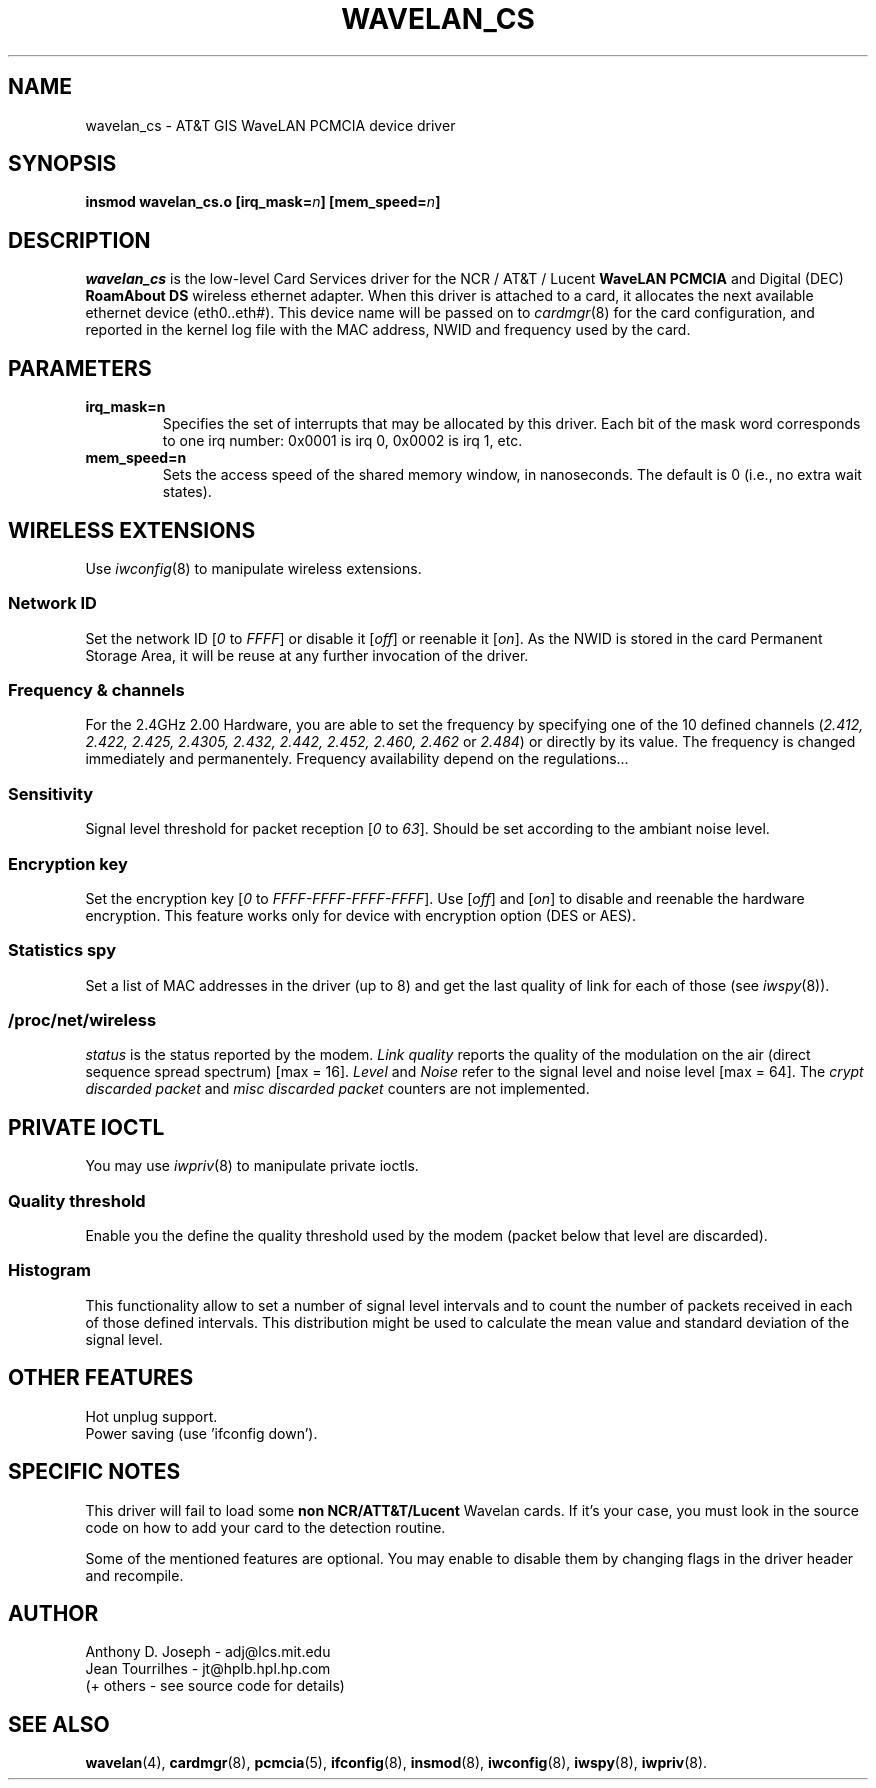 .\" Copyright (c) 1995 Anthony D. Joseph <adj@lcs.mit.edu>
.\" Revisited by Jean II - HPLB - 96
.\" wavelan_cs.c.4
.\"
.TH WAVELAN_CS 4 "4/16/95" "MIT Lab. for Comp. Sci."
.\"
.\" NAME part
.\"
.SH NAME
wavelan_cs \- AT&T GIS WaveLAN PCMCIA device driver
.\"
.\" SYNOPSIS part
.\"
.SH SYNOPSIS
.BI "insmod wavelan_cs.o [irq_mask=" n "] [mem_speed=" n ]
.\"
.\" DESCRIPTION part
.\"
.SH DESCRIPTION
.I wavelan_cs
is the low-level Card Services driver for the NCR / AT&T / Lucent
.B WaveLAN PCMCIA
and Digital (DEC)
.B RoamAbout DS
wireless ethernet adapter.  When this driver is attached to a card, it
allocates the next available ethernet device (eth0..eth#).  This
device name will be passed on to
.IR cardmgr (8)
for the card configuration, and reported in the kernel log file with
the MAC address, NWID and frequency used by the card.
.\"
.\" PARAMETER part
.\"
.SH PARAMETERS
.TP
.B irq_mask=n
Specifies the set of interrupts that may be allocated by this driver.
Each bit of the mask word corresponds to one irq number: 0x0001 is irq
0, 0x0002 is irq 1, etc.
.TP
.B mem_speed=n
Sets the access speed of the shared memory window, in nanoseconds.
The default is 0 (i.e., no extra wait states).
.\"
.\" WIRELESS part
.\"
.SH WIRELESS EXTENSIONS
Use
.IR iwconfig (8)
to manipulate wireless extensions.
.\"	NWID sub part
.SS Network ID
Set the network ID 
.RI [ 0
to
.IR FFFF ]
or disable it
.RI [ off ]
or reenable it
.RI [ on ].
As the NWID is stored in the card Permanent Storage Area, it will be
reuse at any further invocation of the driver.
.\"	Frequency sub part
.SS Frequency & channels
For the 2.4GHz 2.00 Hardware, you are able to set the frequency by
specifying one of the 10 defined channels
.RI ( 2.412,
.I 2.422, 2.425, 2.4305, 2.432, 2.442, 2.452, 2.460, 2.462
or
.IR 2.484 )
or directly by its value. The frequency is changed immediately and
permanentely. Frequency availability depend on the regulations...
.\"	Sensitivity sub part
.SS Sensitivity
Signal level threshold for packet reception
.RI [ 0
to
.IR 63 ].
Should be set according to the ambiant noise level.
.\"	Encryption key sub part
.SS Encryption key
Set the encryption key
.RI [ 0
to
.IR FFFF-FFFF-FFFF-FFFF ].
Use
.RI [ off ]
and
.RI [ on ]
to disable and reenable the hardware encryption. This feature works
only for device with encryption option (DES or AES).
.\"	Spy sub part
.SS Statistics spy
Set a list of MAC addresses in the driver (up to 8) and get the last
quality of link for each of those (see
.IR iwspy (8)).
.\"	/proc/net/wireless part
.SS /proc/net/wireless
.I status
is the status reported by the modem.
.I Link quality
reports the quality of the modulation on the air (direct sequence
spread spectrum) [max = 16].
.I Level
and
.I Noise
refer to the signal level and noise level [max = 64].
The
.I crypt discarded packet
and
.I misc discarded packet
counters are not implemented.
.\"
.\" IOCTL part
.\"
.SH PRIVATE IOCTL
You may use
.IR iwpriv (8)
to manipulate private ioctls.
.\"	threshold part
.SS Quality threshold
Enable you the define the quality threshold used by the modem (packet
below that level are discarded).
.\"	Histogram part
.SS Histogram
This functionality allow to set a number of signal level intervals and
to count the number of packets received in each of those defined
intervals. This distribution might be used to calculate the mean value
and standard deviation of the signal level.
.\"
.\" OTHER part
.\"
.SH OTHER FEATURES
Hot unplug support.
.br
Power saving (use 'ifconfig down').
.\"
.\" SPECIFIC part
.\"
.SH SPECIFIC NOTES
This driver will fail to load some
.B non NCR/ATT&T/Lucent
Wavelan cards. If it's your case, you must look in the source code on
how to add your card to the detection routine.
.PP
Some of the mentioned features are optional. You may enable to disable
them by changing flags in the driver header and recompile.
.\"
.\" AUTHOR part
.\"
.SH AUTHOR
Anthony D. Joseph \- adj@lcs.mit.edu
.br
Jean Tourrilhes \- jt@hplb.hpl.hp.com
.br
(+ others - see source code for details)
.\"
.\" SEE ALSO part
.\"
.SH SEE ALSO
.BR wavelan (4),
.BR cardmgr (8),
.BR pcmcia (5),
.BR ifconfig (8),
.BR insmod (8),
.BR iwconfig (8),
.BR iwspy (8),
.BR iwpriv (8).
